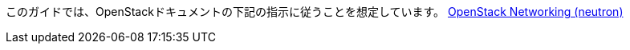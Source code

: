 このガイドでは、OpenStackドキュメントの下記の指示に従うことを想定しています。
http://docs.openstack.org/kilo/install-guide/install/yum/content/ch_basic_environment.html#basics-networking-neutron[OpenStack Networking (neutron)]

